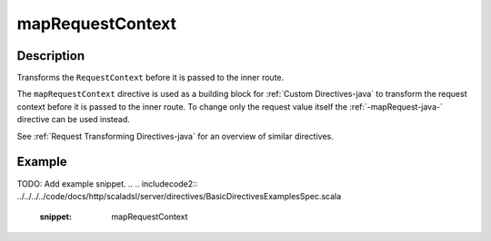 .. _-mapRequestContext-java-:

mapRequestContext
=================

Description
-----------
Transforms the ``RequestContext`` before it is passed to the inner route.

The ``mapRequestContext`` directive is used as a building block for :ref:`Custom Directives-java` to transform
the request context before it is passed to the inner route. To change only the request value itself the
:ref:`-mapRequest-java-` directive can be used instead.

See :ref:`Request Transforming Directives-java` for an overview of similar directives.

Example
-------
TODO: Add example snippet.
.. 
.. includecode2:: ../../../../code/docs/http/scaladsl/server/directives/BasicDirectivesExamplesSpec.scala
   :snippet: mapRequestContext
